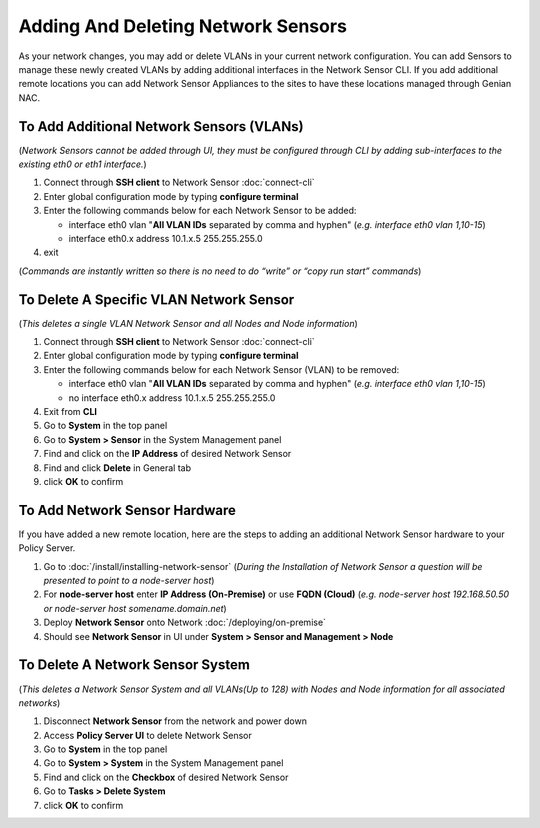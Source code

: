 Adding And Deleting Network Sensors
===================================

As your network changes, you may add or delete VLANs in your current network configuration. 
You can add Sensors to manage these newly created VLANs by adding additional interfaces in the 
Network Sensor CLI. If you add additional remote locations you can add Network Sensor Appliances 
to the sites to have these locations managed through Genian NAC.

To Add Additional Network Sensors (VLANs)
-----------------------------------------

(*Network Sensors cannot be added through UI, they must be configured through CLI by adding sub-interfaces 
to the existing eth0 or eth1 interface.*)

#. Connect through **SSH client** to Network Sensor :doc:`connect-cli`
#. Enter global configuration mode by typing **configure terminal**
#. Enter the following commands below for each Network Sensor to be added:
 
   -  interface eth0 vlan "**All VLAN IDs** separated by comma and hyphen" (*e.g. interface eth0 vlan 1,10-15*)
   -  interface eth0.x address 10.1.x.5 255.255.255.0

#. exit

(*Commands are instantly written so there is no need to do “write” or “copy run start” commands*)

To Delete A Specific VLAN Network Sensor
----------------------------------------

(*This deletes a single VLAN Network Sensor and all Nodes and Node information*)

#. Connect through **SSH client** to Network Sensor :doc:`connect-cli`
#. Enter global configuration mode by typing **configure terminal**
#. Enter the following commands below for each Network Sensor (VLAN) to be removed:

   -  interface eth0 vlan "**All VLAN IDs** separated by comma and hyphen" (*e.g. interface eth0 vlan 1,10-15*)
   -  no interface eth0.x address 10.1.x.5 255.255.255.0

#. Exit from **CLI**
#. Go to **System** in the top panel
#. Go to **System > Sensor** in the System Management panel
#. Find and click on the **IP Address** of desired Network Sensor
#. Find and click **Delete** in General tab
#. click **OK** to confirm

To Add Network Sensor Hardware
------------------------------

If you have added a new remote location, here are the steps to adding an additional Network 
Sensor hardware to your Policy Server.

#. Go to :doc:`/install/installing-network-sensor` (*During the Installation of Network Sensor a question will be presented to point to a node-server host*)
#. For **node-server host** enter **IP Address (On-Premise)** or use **FQDN (Cloud)** (*e.g. node-server host 192.168.50.50 or node-server host somename.domain.net*)
#. Deploy **Network Sensor** onto Network :doc:`/deploying/on-premise`
#. Should see **Network Sensor** in UI under **System > Sensor and Management > Node**

To Delete A Network Sensor System
---------------------------------

(*This deletes a Network Sensor System and all VLANs(Up to 128) with Nodes and Node information for all associated networks*)

#. Disconnect **Network Sensor** from the network and power down
#. Access **Policy Server UI** to delete Network Sensor
#. Go to **System** in the top panel
#. Go to **System > System** in the System Management panel
#. Find and click on the **Checkbox** of desired Network Sensor
#. Go to **Tasks > Delete System**
#. click **OK** to confirm
